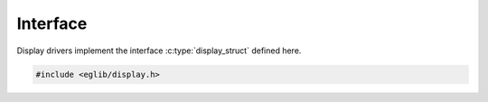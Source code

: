 Interface
=========

Display drivers implement the interface :c:type:`display_struct` defined here.

.. code:: c

    #include <eglib/display.h>

.. c:autodoc:: eglib/display.h